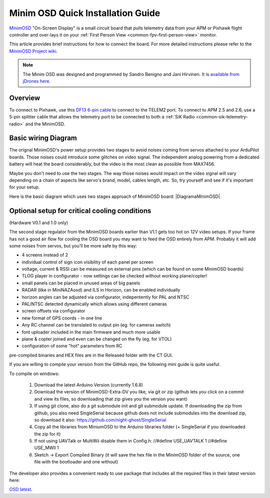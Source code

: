 .. _common-minim-osd-quick-installation-guide:

==================================
Minim OSD Quick Installation Guide
==================================

`MinimOSD <https://code.google.com/p/arducam-osd/wiki/minimosd>`__
"On-Screen Display" is a small circuit board that pulls telemetry data
from your APM or Pixhawk flight controller and over-lays it on your
:ref:`First Person View <common-fpv-first-person-view>` monitor.

This article provides brief instructions for how to connect the board.
For more detailed instructions please refer to the `MinimOSD Project wiki <https://code.google.com/p/arducam-osd/wiki/minimosd>`__.

.. note::

   The Minim OSD was designed and programmed by Sandro Benigno and
   Jani Hirvinen. It is `available from jDrones here <http://store.jdrones.com/jD_MiniOSD_V12_p/jdminiosd12.htm>`__.

Overview
========

To connect to Pixhawk, use this `DF13 6-pin cable <http://www.unmannedtechshop.co.uk/df13-6-position-connector-30cm/>`__
to connect to the TELEM2 port. To connect to APM 2.5 and 2.6, use a
5-pin splitter cable that allows the telemetry port to be connected to
both a :ref:`SiK Radio <common-sik-telemetry-radio>` and the MinimOSD.

.. image:: ../../../images/MinimOSD_Pixhawk.jpg
    :target: ../_images/MinimOSD_Pixhawk.jpg

Basic wiring Diagram
====================

The orignal MinimOSD's power setup provides two stages to avoid noises
coming from servos attached to your ArduPilot boards. Those noises could
introduce some glitches on video signal. The independent analog powering
from a dedicated battery will heat the board considerably, but the video
is the most clean as possible from MAX7456.

Maybe you don't need to use the two stages. The way those noises would
impact on the video signal will vary depending on a chain of aspects
like servo's brand, model, cables length, etc. So, try yourself and see
if it's important for your setup.

Here is the basic diagram which uses two stages approach of MinimOSD
board: \ |DiagramaMinimOSD|

Optional setup for critical cooling conditions
==============================================

(Hardware V0.1 and 1.0 only)

The second stage regulator from the MinimOSD boards earlier than V1.1
gets too hot on 12V video setups. If your frame has not a good air flow
for cooling the OSD board you may want to feed the OSD entirely from
APM. Probably it will add some noises from servos, but you'll be more
safe by this way:

.. image:: ../../../images/DiagramaMinimOSD_OP.jpg
    :target: ../_images/DiagramaMinimOSD_OP.jpg

.. |DiagramaMinimOSD| image:: ../../../images/DiagramaMinimOSD.jpg
    :target: ../_images/DiagramaMinimOSD.jpg
    
    
    
    
    
    
    
    
    
    
    
    
    
    
    
    
    Firmware available for MinimOSD
    ===============================
    
    After some time with a stalled development of the firmware for the MinimOSD boards due to reaching the limit of the code size, a new developer (https://github.com/night-ghost) picked up the project and through some clever development effort managed to bring the project to life.
    
    The new project is located at https://github.com/night-ghost/minimosd-extra and has an active discussion at the following RCGroups forum thread http://www.rcgroups.com/forums/showthread.php?t=2591835
    
    Some of the differences from the old traditional firmware are:
    
    * MAX7456 renew doing in VSYNC to get rid of "snow" on screen but on interrupt instead of SPI polling

* 4 screens instead of 2
* individual control of sign icon visibility of each panel per screen
* voltage, current & RSSI can be measured on external pins (which can be found on some MinimOSD boards)
* TLOG player in configurator - now settings can be checked without working plane/copter!
* small panels can be placed in unused areas of big panels
* RADAR (like in MiniNAZAosd) and ILS in Horizon, can be enabled individually
* horizon angles can be adjusted via configurator, indepentently for PAL and NTSC
* PAL/NTSC detected dynamically which allows using different cameras
* screen offsets via configurator
* new format of GPS coords - in one line
* Any RC channel can be translated to output pin (eg. for cameras switch)
* font uploader included in the main firmware and much more usable
* plane & copter joined and even can be changed on the fly (eg. for VTOL)
* configuration of some "hot" parameters from RC 

pre-compiled binaries and HEX files are in the Released folder with the CT GUI.

If you are willing to compile your version from the GitHub repo, the following mini guide is quite useful.

To compile on windows:

   1. Download the latest Arduino Version (currently 1.6.8)
   2. Download the version of MinimOSD-Extra-DV you like, via git or zip (github lets you click on a commit and view its files, so downloading that zip gives you the version you want)
   3. If using git clone, also do a git submodule init and git submodule update. If downloading the zip from github, you also need SingleSerial because github does not include submodules into the download zip, so download it also: https://github.com/night-ghost/SingleSerial
   4. Copy all the libraries from MiniumOSD to the Arduino libraries folder (+ SingleSerial if you downloaded the zip for it)
   5. If not using UAVTalk or MultiWii disable them in Config.h:
      //#define USE_UAVTALK 1
      //#define USE_MWII 1
   6. Sketch -> Export Compiled Binary (it will save the hex file in the MinimOSD folder of the source, one file with the bootloader and one without)

The developer also provides a convenient ready to use package that includes all the required files in their latest version here:

`OSD latest <https://github.com/night-ghost/minimosd-extra/blob/c3d21869a06f4917b2841cf2405f59b0aab668bc/osd_latest.zip?raw=true>`__.
    
